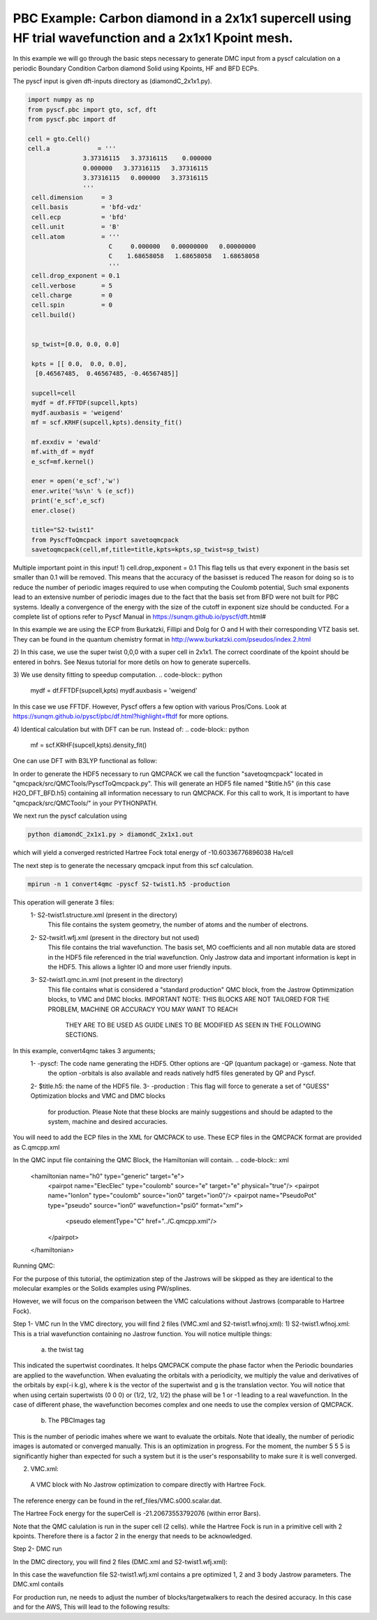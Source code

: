 PBC Example: Carbon diamond in a 2x1x1 supercell using HF trial wavefunction and a 2x1x1 Kpoint mesh. 
====================

In this example we will go through the basic steps necessary to
generate DMC input from a pyscf calculation on a periodic Boundary Condition 
Carbon diamond Solid using Kpoints, HF and BFD ECPs.

The pyscf input  is given dft-inputs directory as (diamondC_2x1x1.py).  

.. code-block:: python
  
      import numpy as np
      from pyscf.pbc import gto, scf, dft
      from pyscf.pbc import df

      cell = gto.Cell()
      cell.a             = '''
                     3.37316115   3.37316115    0.000000
                     0.000000   3.37316115   3.37316115
                     3.37316115   0.000000   3.37316115
                     '''
       cell.dimension     = 3
       cell.basis         = 'bfd-vdz'
       cell.ecp           = 'bfd'
       cell.unit          = 'B'
       cell.atom          = '''
                            C     0.000000   0.00000000   0.00000000
                            C    1.68658058   1.68658058   1.68658058
                            '''
       cell.drop_exponent = 0.1
       cell.verbose       = 5
       cell.charge        = 0
       cell.spin          = 0
       cell.build()
      
       
       sp_twist=[0.0, 0.0, 0.0]
       
       kpts = [[ 0.0,  0.0, 0.0],
        [0.46567485,  0.46567485, -0.46567485]]
      
       supcell=cell
       mydf = df.FFTDF(supcell,kpts)
       mydf.auxbasis = 'weigend'
       mf = scf.KRHF(supcell,kpts).density_fit()
        
       mf.exxdiv = 'ewald'
       mf.with_df = mydf
       e_scf=mf.kernel()
      
       ener = open('e_scf','w')
       ener.write('%s\n' % (e_scf))
       print('e_scf',e_scf)
       ener.close()
      
       title="S2-twist1"
       from PyscfToQmcpack import savetoqmcpack
       savetoqmcpack(cell,mf,title=title,kpts=kpts,sp_twist=sp_twist)




Multiple important point in this input!
1) cell.drop_exponent = 0.1
This flag tells us that every exponent in the basis set smaller than 0.1 will be removed. This means that the accuracy of the basisset is reduced
The reason for doing so is to reduce the number of periodic images required to use when computing the Coulomb potential, Such smal exponents lead 
to an extensive number of periodic images due to the fact that the basis set from BFD were not built for PBC systems. Ideally a convergence of the 
energy with the size of the cutoff in exponent size should be conducted. 
For a complete list of options refer to Pyscf Manual in https://sunqm.github.io/pyscf/dft.html#

In this example we are using the ECP from Burkatzki, Fillipi and Dolg for O and H with their 
corresponding VTZ basis set. They can be found in the quantum chemistry format 
in http://www.burkatzki.com/pseudos/index.2.html

2) In this case, we use the super twist 0,0,0 with a super cell in 2x1x1. The correct coordinate of the kpoint should be entered in bohrs. See Nexus
tutorial for more detils on how to generate supercells.

3) We use density fitting to speedup computation. 
.. code-block:: python
       mydf = df.FFTDF(supcell,kpts)
       mydf.auxbasis = 'weigend'
 
In this case we use FFTDF. However, Pyscf offers a few option with various Pros/Cons. 
Look at https://sunqm.github.io/pyscf/pbc/df.html?highlight=fftdf for more options.

4) Identical calculation but with DFT can be run. Instead of:
.. code-block:: python
      mf = scf.KRHF(supcell,kpts).density_fit()

One can use DFT with B3LYP functional as follow:

.. code-block:: python
      mf = dft.KRKS(supcell,kpts).density_fit()
      mf.xc="b3lyp"


In order to generate the HDF5 necessary to run QMCPACK we call the function "savetoqmcpack" 
located in "qmcpack/src/QMCTools/PyscfToQmcpack.py".  
This will generate an HDF5 file named "$title.h5" (in this case H2O_DFT_BFD.h5) containing all 
information necessary to run QMCPACK. 
For this call to work, It is important to have "qmcpack/src/QMCTools/" in your PYTHONPATH.

We next run the pyscf calculation using

.. code-block:: bash

    python diamondC_2x1x1.py > diamondC_2x1x1.out

which will yield a converged restricted Hartree Fock total energy of -10.60336776896038 Ha/cell 




The next step is to generate the necessary qmcpack input from this scf calculation. 

.. code-block:: bash

    mpirun -n 1 convert4qmc -pyscf S2-twist1.h5 -production 

This operation will generate 3 files: 
  1- S2-twist1.structure.xml (present in the directory)
	This file contains the system geometry, the number of atoms and the number of electrons.
 
  2-  S2-twsit1.wfj.xml (present in the directory but not used)
	This file contains the trial wavefunction. The basis set, MO coefficients and all non mutable 
        data are stored in the HDF5 file referenced in the trial wavefunction. Only Jastrow data and 
        important information is kept in the HDF5. This allows a lighter IO and more user friendly inputs.

  3- S2-twist1.qmc.in.xml (not present in the directory)
        This file contains what is considered a "standard production" QMC block, from the Jastrow Optimmization 
        blocks, to VMC and DMC blocks. 
        IMPORTANT NOTE: THIS BLOCKS ARE NOT TAILORED FOR THE PROBLEM, MACHINE OR ACCURACY YOU MAY WANT TO REACH
                        THEY ARE TO BE USED AS GUIDE LINES TO BE MODIFIED AS SEEN IN THE FOLLOWING SECTIONS.


In this example, convert4qmc takes 3 arguments;
   1- -pyscf: The code name generating the HDF5. Other options are -QP (quantum package) or -gamess. Note that 
      the option -orbitals is also available and reads natively hdf5 files generated by QP and Pyscf. 
   2- $title.h5: the name of the HDF5 file. 
   3- -production : This flag will force to generate a set of "GUESS" Optimization blocks and VMC and DMC blocks
      for production. Please Note that these blocks are mainly suggestions and should be adapted to the system,
      machine and desired accuracies.
       
You will need to add the ECP files in the XML for QMCPACK to use. These ECP files in the QMCPACK format are provided as C.qmcpp.xml 

In the QMC input file containing the QMC Block, the Hamiltonian will contain.
.. code-block:: xml
  <hamiltonian name="h0" type="generic" target="e">
    <pairpot name="ElecElec" type="coulomb" source="e" target="e" physical="true"/>
    <pairpot name="IonIon" type="coulomb" source="ion0" target="ion0"/>
    <pairpot name="PseudoPot" type="pseudo" source="ion0" wavefunction="psi0" format="xml">
      <pseudo elementType="C" href="../C.qmcpp.xml"/>
    </pairpot>
  </hamiltonian>
 

Running QMC:

For the purpose of this tutorial, the optimization step of the Jastrows will be skipped as they are identical to the molecular examples
or the Solids examples using PW/splines. 

However, we will focus on the comparison between the VMC calculations without Jastrows (comparable to Hartree Fock).

Step 1- VMC run 
In the VMC directory, you will find 2 files (VMC.xml and S2-twist1.wfnoj.xml): 
1) S2-twist1.wfnoj.xml: 
This is a trial wavefunction containing no Jastrow function. 
You will notice multiple things:
  a) the twist tag
.. code-block:: xml
   twist="0  0  0"

This indicated the supertwist coordinates. It helps QMCPACK compute the phase factor when the Periodic boundaries are applied to the wavefunction.
When evaluating the orbitals with a periodicity, we multiply the value and derivatives of the orbitals by exp(-i k.g), where k is the vector of the 
supertwist and g is the translation vector. You will notice that when using certain supertwists (0 0 0) or (1/2, 1/2, 1/2) the phase will be 1 or -1
leading to a real wavefunction. In the case of different phase, the wavefunction becomes complex and one needs to use the complex version of QMCPACK. 

   b) The PBCImages tag
.. code-block:: xml
   PBCimages="5  5  5"

This is the number of periodic imahes where we want to evaluate the orbitals. Note that ideally, the number of periodic images is automated or converged manually. 
This is an optimization in progress. For the moment, the number 5 5 5 is significantly higher than expected for such a system but it is the user's responsability
to make sure it is well converged. 

 
2) VMC.xml:
  
  A VMC block with No Jastrow optimization to compare directly with Hartree Fock.

The reference energy can be found in the ref_files/VMC.s000.scalar.dat.

.. code-block:: bash
     mpirun -n 1 $HOME/apps/qmcpack/qmcpack/build_complex/bin/qmcpack VMC.xml | tee VMC.out
     qmca -q ev *.scalar.dat 
                             LocalEnergy               Variance           ratio 
     VMC  series 0  -21.204825 +/- 0.011473   4.322113 +/- 0.121838   0.2038 

The Hartree Fock energy for the superCell is -21.20673553792076 (within error Bars). 

Note that the QMC calulation is run in the super cell (2 cells). while the Hartree Fock is run in a primitive cell with 2 kpoints. 
Therefore there is a factor 2 in the energy that needs to be acknowledged. 

Step 2- DMC run

In the DMC directory, you will find 2 files (DMC.xml and S2-twist1.wfj.xml): 

In this case the wavefunction file S2-twist1.wfj.xml contains a pre optimized 1, 2 and 3 body Jastrow parameters. 
The DMC.xml contails 


For production run, ne needs to adjust the number of blocks/targetwalkers to reach the desired accuracy. 
In this case and for the AWS, This will lead to the following results:

.. code-block:: bash
     mpirun -n 1 $HOME/apps/qmcpack/qmcpack/build_complex/bin/qmcpack DMC.xml | tee DMC.out
     qmca -q ev *.scalar.dat 

                            LocalEnergy               Variance           ratio 
     DMC  series 0  -21.672800 +/- 0.028277   1.330476 +/- 0.034129   0.0614 
     DMC  series 1  -21.912048 +/- 0.011781   1.299570 +/- 0.005588   0.0593 





